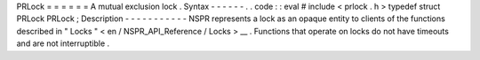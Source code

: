 PRLock
=
=
=
=
=
=
A
mutual
exclusion
lock
.
Syntax
-
-
-
-
-
-
.
.
code
:
:
eval
#
include
<
prlock
.
h
>
typedef
struct
PRLock
PRLock
;
Description
-
-
-
-
-
-
-
-
-
-
-
NSPR
represents
a
lock
as
an
opaque
entity
to
clients
of
the
functions
described
in
"
Locks
"
<
en
/
NSPR_API_Reference
/
Locks
>
__
.
Functions
that
operate
on
locks
do
not
have
timeouts
and
are
not
interruptible
.
